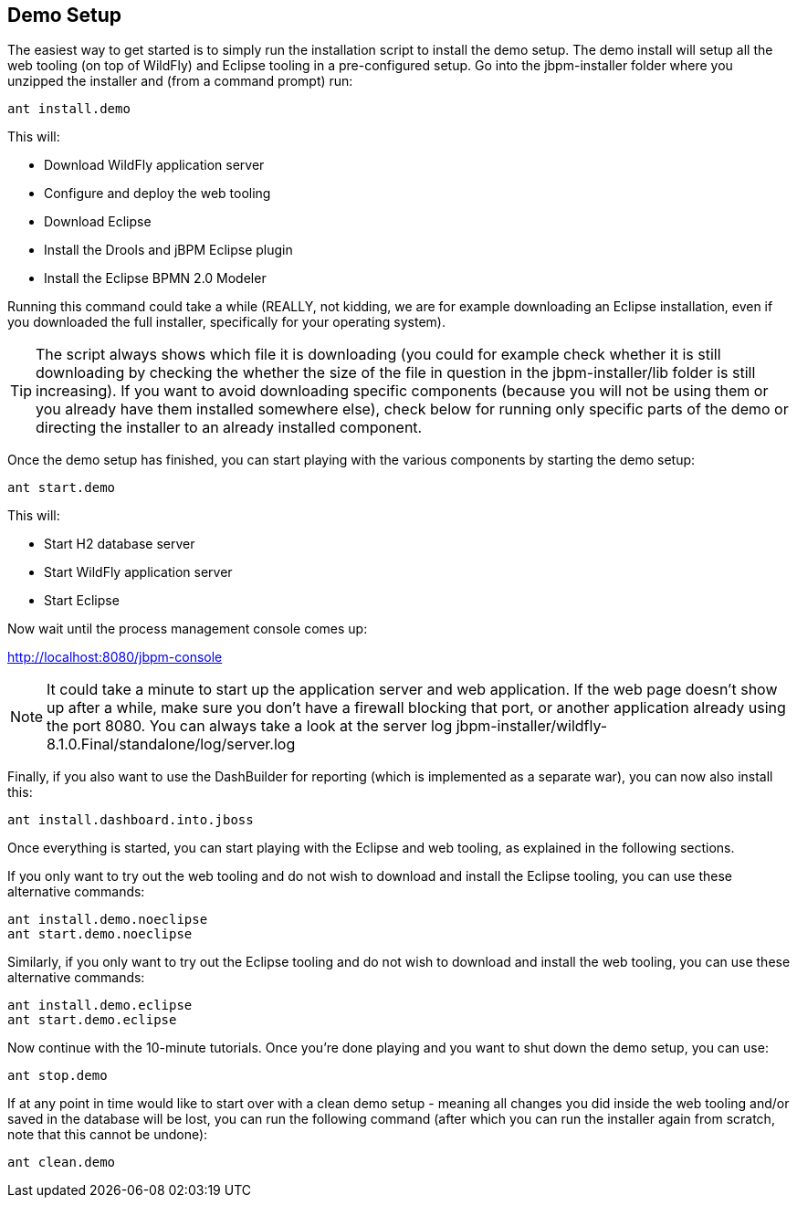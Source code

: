 :experimental:


== Demo Setup


The easiest way to get started is to simply run the installation script to install the demo setup.
The demo install will setup all the web tooling (on top of WildFly) and Eclipse tooling in a pre-configured setup.
Go into the jbpm-installer folder where you unzipped the installer and (from a command prompt) run:

[source]
----
ant install.demo
----


This will:

* Download WildFly application server
* Configure and deploy the web tooling
* Download Eclipse
* Install the Drools and jBPM Eclipse plugin
* Install the Eclipse BPMN 2.0 Modeler


Running this command could take a while (REALLY, not kidding, we are for example downloading an  Eclipse installation, even if you downloaded the full installer, specifically for your operating system).

[TIP]
====
The script always shows which file it is downloading (you could for example check whether it is still downloading by checking the whether the size of the file in question in the  jbpm-installer/lib folder is still increasing). If you want to avoid downloading specific components (because you will not be using them or you already have them installed somewhere else), check below for running only specific parts of the demo or directing the installer to an already installed component.
====


Once the demo setup has finished, you can start playing with the various components by starting the demo setup:

[source]
----
ant start.demo
----


This will: 

* Start H2 database server
* Start WildFly application server
* Start Eclipse

Now wait until the process management console comes up:

http://localhost:8080/jbpm-console

[NOTE]
====
It could take a minute to start up the application server and web application.
If the web page doesn't show up after a while, make sure you don't have a firewall blocking that port, or another application already using the port 8080.
You can always take a look at the server log jbpm-installer/wildfly-8.1.0.Final/standalone/log/server.log
====


Finally, if you also want to use the DashBuilder for reporting (which is implemented as a separate war), you can now also install this:

[source]
----
ant install.dashboard.into.jboss
----


Once everything is started, you can start playing with the Eclipse and web tooling, as explained in the following sections.

If you only want to try out the web tooling and do not wish to download and install the Eclipse tooling, you can use these alternative commands:

[source]
----
ant install.demo.noeclipse
ant start.demo.noeclipse
----


Similarly, if you only want to try out the Eclipse tooling and do not wish to download and install the web tooling, you can use these alternative commands:

[source]
----
ant install.demo.eclipse
ant start.demo.eclipse
----


Now continue with the 10-minute tutorials.
Once you're done playing and you want to shut down the demo setup, you can use:

[source]
----
ant stop.demo
----


If at any point in time would like to start over with a clean demo setup - meaning all changes you did inside the web tooling and/or saved in the database will be lost, you can run the following command (after which you can run the installer again from scratch, note that this cannot be undone):

[source]
----
ant clean.demo
----